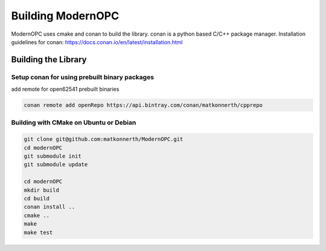 .. _building:

Building ModernOPC
==================

ModernOPC uses cmake and conan to build the library. conan is a python based C/C++ package manager.
Installation guidelines for conan: https://docs.conan.io/en/latest/installation.html

Building the Library
--------------------

Setup conan for using prebuilt binary packages
^^^^^^^^^^^^^^^^^^^^^^^^^^^^^^^^^^^^^^^^^^^^^^
add remote for open62541 prebuilt binaries

.. code-block:: bash

    conan remote add openRepo https://api.bintray.com/conan/matkonnerth/cpprepo 

Building with CMake on Ubuntu or Debian
^^^^^^^^^^^^^^^^^^^^^^^^^^^^^^^^^^^^^^^

.. code-block:: bash

    git clone git@github.com:matkonnerth/ModernOPC.git
    cd modernOPC
    git submodule init
    git submodule update

    cd modernOPC
    mkdir build
    cd build
    conan install ..
    cmake ..
    make
    make test
    

    




